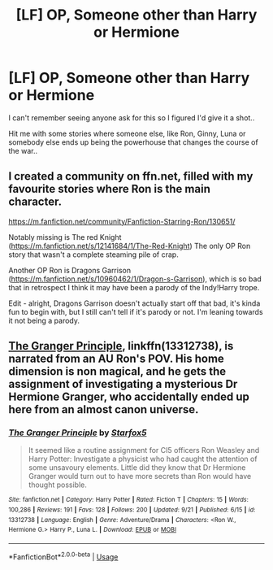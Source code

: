 #+TITLE: [LF] OP, Someone other than Harry or Hermione

* [LF] OP, Someone other than Harry or Hermione
:PROPERTIES:
:Author: Wirenfeldt
:Score: 2
:DateUnix: 1570429096.0
:DateShort: 2019-Oct-07
:FlairText: Request
:END:
I can't remember seeing anyone ask for this so I figured I'd give it a shot..

Hit me with some stories where someone else, like Ron, Ginny, Luna or somebody else ends up being the powerhouse that changes the course of the war..


** I created a community on ffn.net, filled with my favourite stories where Ron is the main character.

[[https://m.fanfiction.net/community/Fanfiction-Starring-Ron/130651/]]

Notably missing is The red Knight ([[https://m.fanfiction.net/s/12141684/1/The-Red-Knight]]) The only OP Ron story that wasn't a complete steaming pile of crap.

Another OP Ron is Dragons Garrison ([[https://m.fanfiction.net/s/10960462/1/Dragon-s-Garrison]]), which is so bad that in retrospect I think it may have been a parody of the Indy!Harry trope.

Edit - alright, Dragons Garrison doesn't actually start off that bad, it's kinda fun to begin with, but I still can't tell if it's parody or not. I'm leaning towards it not being a parody.
:PROPERTIES:
:Author: IlliterateJanitor
:Score: 2
:DateUnix: 1570431552.0
:DateShort: 2019-Oct-07
:END:


** [[https://www.fanfiction.net/s/13312738/1/][The Granger Principle]], linkffn(13312738), is narrated from an AU Ron's POV. His home dimension is non magical, and he gets the assignment of investigating a mysterious Dr Hermione Granger, who accidentally ended up here from an almost canon universe.
:PROPERTIES:
:Author: InquisitorCOC
:Score: 2
:DateUnix: 1570474398.0
:DateShort: 2019-Oct-07
:END:

*** [[https://www.fanfiction.net/s/13312738/1/][*/The Granger Principle/*]] by [[https://www.fanfiction.net/u/2548648/Starfox5][/Starfox5/]]

#+begin_quote
  It seemed like a routine assignment for CI5 officers Ron Weasley and Harry Potter: Investigate a physicist who had caught the attention of some unsavoury elements. Little did they know that Dr Hermione Granger would turn out to have more secrets than Ron would have thought possible.
#+end_quote

^{/Site/:} ^{fanfiction.net} ^{*|*} ^{/Category/:} ^{Harry} ^{Potter} ^{*|*} ^{/Rated/:} ^{Fiction} ^{T} ^{*|*} ^{/Chapters/:} ^{15} ^{*|*} ^{/Words/:} ^{100,286} ^{*|*} ^{/Reviews/:} ^{191} ^{*|*} ^{/Favs/:} ^{128} ^{*|*} ^{/Follows/:} ^{200} ^{*|*} ^{/Updated/:} ^{9/21} ^{*|*} ^{/Published/:} ^{6/15} ^{*|*} ^{/id/:} ^{13312738} ^{*|*} ^{/Language/:} ^{English} ^{*|*} ^{/Genre/:} ^{Adventure/Drama} ^{*|*} ^{/Characters/:} ^{<Ron} ^{W.,} ^{Hermione} ^{G.>} ^{Harry} ^{P.,} ^{Luna} ^{L.} ^{*|*} ^{/Download/:} ^{[[http://www.ff2ebook.com/old/ffn-bot/index.php?id=13312738&source=ff&filetype=epub][EPUB]]} ^{or} ^{[[http://www.ff2ebook.com/old/ffn-bot/index.php?id=13312738&source=ff&filetype=mobi][MOBI]]}

--------------

*FanfictionBot*^{2.0.0-beta} | [[https://github.com/tusing/reddit-ffn-bot/wiki/Usage][Usage]]
:PROPERTIES:
:Author: FanfictionBot
:Score: 1
:DateUnix: 1570474418.0
:DateShort: 2019-Oct-07
:END:

